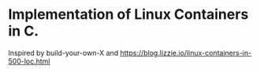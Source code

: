 * Implementation of Linux Containers in C.

Inspired by build-your-own-X
and https://blog.lizzie.io/linux-containers-in-500-loc.html
